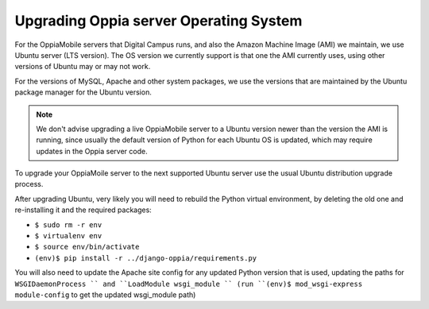 Upgrading Oppia server Operating System
=========================================

For the OppiaMobile servers that Digital Campus runs, and also the Amazon Machine Image (AMI) we maintain, we use Ubuntu
server (LTS version). The OS version we currently support is that one the AMI currently uses, using other versions of
Ubuntu may or may not work.

For the versions of MySQL, Apache and other system packages, we use the versions that are maintained by the Ubuntu
package manager for the Ubuntu version.

.. note::

	We don't advise upgrading a live OppiaMobile server to a Ubuntu version newer than the version the AMI is running,
	since usually the default version of Python for each Ubuntu OS is updated, which may require updates in the Oppia
	server code.

To upgrade your OppiaMoile server to the next supported Ubuntu server use the usual Ubuntu distribution upgrade process.

After upgrading Ubuntu, very likely you will need to rebuild the Python virtual environment, by deleting the old one and
re-installing it and the required packages:  

* ``$ sudo rm -r env``
* ``$ virtualenv env``
* ``$ source env/bin/activate``
* ``(env)$ pip install -r ../django-oppia/requirements.py``

You will also need to update the Apache site config for any updated Python version that is used, updating the paths for
``WSGIDaemonProcess `` and ``LoadModule wsgi_module `` (run ``(env)$ mod_wsgi-express module-config`` to get the
updated wsgi_module path)
